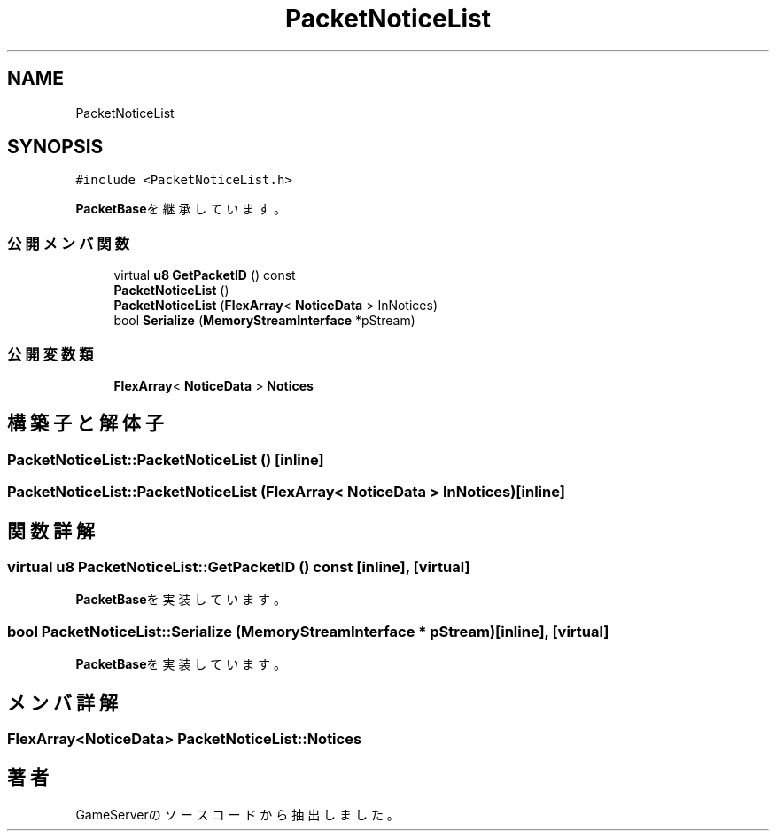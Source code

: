 .TH "PacketNoticeList" 3 "2018年12月20日(木)" "GameServer" \" -*- nroff -*-
.ad l
.nh
.SH NAME
PacketNoticeList
.SH SYNOPSIS
.br
.PP
.PP
\fC#include <PacketNoticeList\&.h>\fP
.PP
\fBPacketBase\fPを継承しています。
.SS "公開メンバ関数"

.in +1c
.ti -1c
.RI "virtual \fBu8\fP \fBGetPacketID\fP () const"
.br
.ti -1c
.RI "\fBPacketNoticeList\fP ()"
.br
.ti -1c
.RI "\fBPacketNoticeList\fP (\fBFlexArray\fP< \fBNoticeData\fP > InNotices)"
.br
.ti -1c
.RI "bool \fBSerialize\fP (\fBMemoryStreamInterface\fP *pStream)"
.br
.in -1c
.SS "公開変数類"

.in +1c
.ti -1c
.RI "\fBFlexArray\fP< \fBNoticeData\fP > \fBNotices\fP"
.br
.in -1c
.SH "構築子と解体子"
.PP 
.SS "PacketNoticeList::PacketNoticeList ()\fC [inline]\fP"

.SS "PacketNoticeList::PacketNoticeList (\fBFlexArray\fP< \fBNoticeData\fP > InNotices)\fC [inline]\fP"

.SH "関数詳解"
.PP 
.SS "virtual \fBu8\fP PacketNoticeList::GetPacketID () const\fC [inline]\fP, \fC [virtual]\fP"

.PP
\fBPacketBase\fPを実装しています。
.SS "bool PacketNoticeList::Serialize (\fBMemoryStreamInterface\fP * pStream)\fC [inline]\fP, \fC [virtual]\fP"

.PP
\fBPacketBase\fPを実装しています。
.SH "メンバ詳解"
.PP 
.SS "\fBFlexArray\fP<\fBNoticeData\fP> PacketNoticeList::Notices"


.SH "著者"
.PP 
 GameServerのソースコードから抽出しました。
